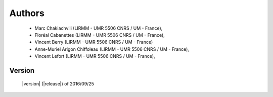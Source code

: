 Authors
=======
    - Marc Chakiachvili (LIRMM - UMR 5506 CNRS / UM - France),
    - Floréal Cabanettes (LIRMM - UMR 5506 CNRS / UM  - France),
    - Vincent Berry (LIRMM - UMR 5506 CNRS / UM - France)
    - Anne-Muriel Arigon Chiffoleau (LIRMM - UMR 5506 CNRS / UM - France),
    - Vincent Lefort (LIRMM - UMR 5506 CNRS / UM - France),

Version
-------
    |version| (|release|) of 2016/09/25

